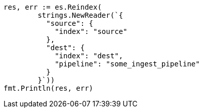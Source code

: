 // Generated from docs-reindex_b1efa1c51a34dd5ab5511b71a399f5b1_test.go
//
[source, go]
----
res, err := es.Reindex(
	strings.NewReader(`{
	  "source": {
	    "index": "source"
	  },
	  "dest": {
	    "index": "dest",
	    "pipeline": "some_ingest_pipeline"
	  }
	}`))
fmt.Println(res, err)
----
